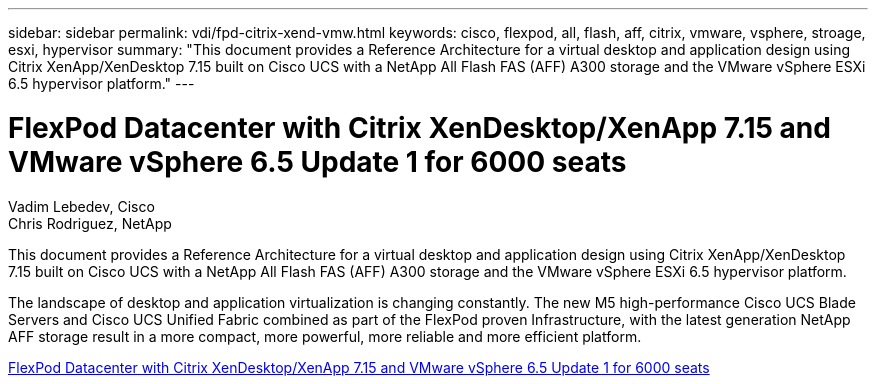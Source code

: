 ---
sidebar: sidebar
permalink: vdi/fpd-citrix-xend-vmw.html
keywords: cisco, flexpod, all, flash, aff, citrix, vmware, vsphere, stroage, esxi, hypervisor
summary: "This document provides a Reference Architecture for a virtual desktop and application design using Citrix XenApp/XenDesktop 7.15 built on Cisco UCS with a NetApp All Flash FAS (AFF) A300 storage and the VMware vSphere ESXi 6.5 hypervisor platform."
---

= FlexPod Datacenter with Citrix XenDesktop/XenApp 7.15 and VMware vSphere 6.5 Update 1 for 6000 seats

:hardbreaks:
:nofooter:
:icons: font
:linkattrs:
:imagesdir: ./../media/

Vadim Lebedev, Cisco 
Chris Rodriguez, NetApp

This document provides a Reference Architecture for a virtual desktop and application design using Citrix XenApp/XenDesktop 7.15 built on Cisco UCS with a NetApp All Flash FAS (AFF) A300 storage and the VMware vSphere ESXi 6.5 hypervisor platform.

The landscape of desktop and application virtualization is changing constantly. The new M5 high-performance Cisco UCS Blade Servers and Cisco UCS Unified Fabric combined as part of the FlexPod proven Infrastructure, with the latest generation NetApp AFF storage result in a more compact, more powerful, more reliable and more efficient platform. 

link:https://www.cisco.com/c/en/us/td/docs/unified_computing/ucs/UCS_CVDs/cisco_ucs_xd715esxi65u1_flexpod.html[FlexPod Datacenter with Citrix XenDesktop/XenApp 7.15 and VMware vSphere 6.5 Update 1 for 6000 seats^]